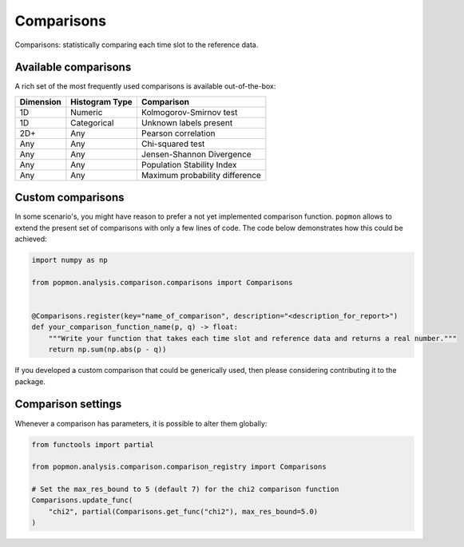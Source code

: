 ===========
Comparisons
===========

Comparisons: statistically comparing each time slot to the reference data.

Available comparisons
---------------------
A rich set of the most frequently used comparisons is available out-of-the-box:

+------------+-----------------+---------------------------------+
| Dimension  | Histogram Type  | Comparison                      |
+============+=================+=================================+
| 1D         | Numeric         | Kolmogorov-Smirnov test         |
+------------+-----------------+---------------------------------+
| 1D         | Categorical     | Unknown labels present          |
+------------+-----------------+---------------------------------+
| 2D+        | Any             | Pearson correlation             |
+------------+-----------------+---------------------------------+
| Any        | Any             | Chi-squared test                |
+------------+-----------------+---------------------------------+
| Any        | Any             | Jensen-Shannon Divergence       |
+------------+-----------------+---------------------------------+
| Any        | Any             | Population Stability Index      |
+------------+-----------------+---------------------------------+
| Any        | Any             | Maximum probability difference  |
+------------+-----------------+---------------------------------+

Custom comparisons
------------------

In some scenario's, you might have reason to prefer a not yet implemented comparison function.
``popmon`` allows to extend the present set of comparisons with only a few lines of code.
The code below demonstrates how this could be achieved:

.. code-block:: python

    import numpy as np

    from popmon.analysis.comparison.comparisons import Comparisons


    @Comparisons.register(key="name_of_comparison", description="<description_for_report>")
    def your_comparison_function_name(p, q) -> float:
        """Write your function that takes each time slot and reference data and returns a real number."""
        return np.sum(np.abs(p - q))

If you developed a custom comparison that could be generically used, then please considering contributing it to the package.

Comparison settings
-------------------

Whenever a comparison has parameters, it is possible to alter them globally:

.. code-block:: python

    from functools import partial

    from popmon.analysis.comparison.comparison_registry import Comparisons

    # Set the max_res_bound to 5 (default 7) for the chi2 comparison function
    Comparisons.update_func(
        "chi2", partial(Comparisons.get_func("chi2"), max_res_bound=5.0)
    )
